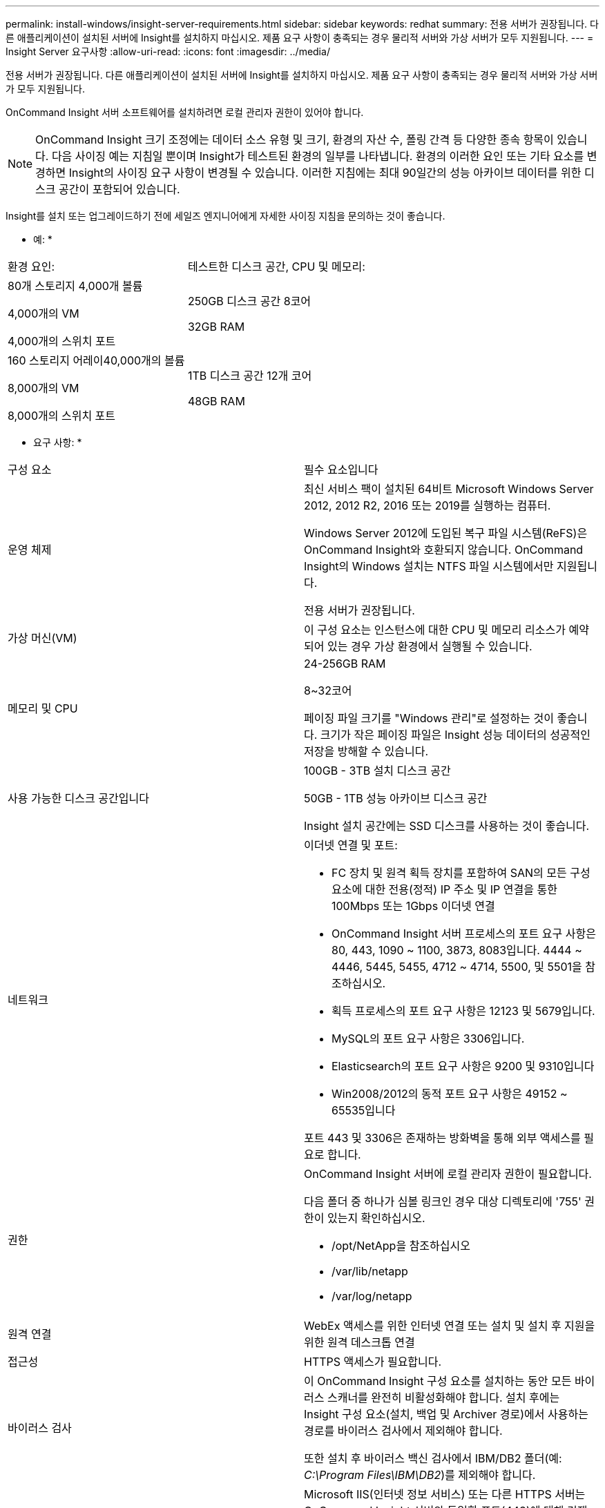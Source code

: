 ---
permalink: install-windows/insight-server-requirements.html 
sidebar: sidebar 
keywords: redhat 
summary: 전용 서버가 권장됩니다. 다른 애플리케이션이 설치된 서버에 Insight를 설치하지 마십시오. 제품 요구 사항이 충족되는 경우 물리적 서버와 가상 서버가 모두 지원됩니다. 
---
= Insight Server 요구사항
:allow-uri-read: 
:icons: font
:imagesdir: ../media/


[role="lead"]
전용 서버가 권장됩니다. 다른 애플리케이션이 설치된 서버에 Insight를 설치하지 마십시오. 제품 요구 사항이 충족되는 경우 물리적 서버와 가상 서버가 모두 지원됩니다.

OnCommand Insight 서버 소프트웨어를 설치하려면 로컬 관리자 권한이 있어야 합니다.

[NOTE]
====
OnCommand Insight 크기 조정에는 데이터 소스 유형 및 크기, 환경의 자산 수, 폴링 간격 등 다양한 종속 항목이 있습니다. 다음 사이징 예는 지침일 뿐이며 Insight가 테스트된 환경의 일부를 나타냅니다. 환경의 이러한 요인 또는 기타 요소를 변경하면 Insight의 사이징 요구 사항이 변경될 수 있습니다. 이러한 지침에는 최대 90일간의 성능 아카이브 데이터를 위한 디스크 공간이 포함되어 있습니다.

====
Insight를 설치 또는 업그레이드하기 전에 세일즈 엔지니어에게 자세한 사이징 지침을 문의하는 것이 좋습니다.

* 예: *

|===


| 환경 요인: | 테스트한 디스크 공간, CPU 및 메모리: 


 a| 
80개 스토리지 4,000개 볼륨

4,000개의 VM

4,000개의 스위치 포트
 a| 
250GB 디스크 공간 8코어

32GB RAM



 a| 
160 스토리지 어레이40,000개의 볼륨

8,000개의 VM

8,000개의 스위치 포트
 a| 
1TB 디스크 공간 12개 코어

48GB RAM

|===
* 요구 사항: *

|===


| 구성 요소 | 필수 요소입니다 


 a| 
운영 체제
 a| 
최신 서비스 팩이 설치된 64비트 Microsoft Windows Server 2012, 2012 R2, 2016 또는 2019를 실행하는 컴퓨터.

Windows Server 2012에 도입된 복구 파일 시스템(ReFS)은 OnCommand Insight와 호환되지 않습니다. OnCommand Insight의 Windows 설치는 NTFS 파일 시스템에서만 지원됩니다.

전용 서버가 권장됩니다.



 a| 
가상 머신(VM)
 a| 
이 구성 요소는 인스턴스에 대한 CPU 및 메모리 리소스가 예약되어 있는 경우 가상 환경에서 실행될 수 있습니다.



 a| 
메모리 및 CPU
 a| 
24-256GB RAM

8~32코어

페이징 파일 크기를 "Windows 관리"로 설정하는 것이 좋습니다. 크기가 작은 페이징 파일은 Insight 성능 데이터의 성공적인 저장을 방해할 수 있습니다.



 a| 
사용 가능한 디스크 공간입니다
 a| 
100GB - 3TB 설치 디스크 공간

50GB - 1TB 성능 아카이브 디스크 공간

Insight 설치 공간에는 SSD 디스크를 사용하는 것이 좋습니다.



 a| 
네트워크
 a| 
이더넷 연결 및 포트:

* FC 장치 및 원격 획득 장치를 포함하여 SAN의 모든 구성 요소에 대한 전용(정적) IP 주소 및 IP 연결을 통한 100Mbps 또는 1Gbps 이더넷 연결
* OnCommand Insight 서버 프로세스의 포트 요구 사항은 80, 443, 1090 ~ 1100, 3873, 8083입니다. 4444 ~ 4446, 5445, 5455, 4712 ~ 4714, 5500, 및 5501을 참조하십시오.
* 획득 프로세스의 포트 요구 사항은 12123 및 5679입니다.
* MySQL의 포트 요구 사항은 3306입니다.
* Elasticsearch의 포트 요구 사항은 9200 및 9310입니다
* Win2008/2012의 동적 포트 요구 사항은 49152 ~ 65535입니다


포트 443 및 3306은 존재하는 방화벽을 통해 외부 액세스를 필요로 합니다.



 a| 
권한
 a| 
OnCommand Insight 서버에 로컬 관리자 권한이 필요합니다.

다음 폴더 중 하나가 심볼 링크인 경우 대상 디렉토리에 '755' 권한이 있는지 확인하십시오.

* /opt/NetApp을 참조하십시오
* /var/lib/netapp
* /var/log/netapp




 a| 
원격 연결
 a| 
WebEx 액세스를 위한 인터넷 연결 또는 설치 및 설치 후 지원을 위한 원격 데스크톱 연결



 a| 
접근성
 a| 
HTTPS 액세스가 필요합니다.



 a| 
바이러스 검사
 a| 
이 OnCommand Insight 구성 요소를 설치하는 동안 모든 바이러스 스캐너를 완전히 비활성화해야 합니다. 설치 후에는 Insight 구성 요소(설치, 백업 및 Archiver 경로)에서 사용하는 경로를 바이러스 검사에서 제외해야 합니다.

또한 설치 후 바이러스 백신 검사에서 IBM/DB2 폴더(예: _C:\Program Files\IBM\DB2_)를 제외해야 합니다.



 a| 
HTTP 또는 HTTPS 서버
 a| 
Microsoft IIS(인터넷 정보 서비스) 또는 다른 HTTPS 서버는 OnCommand Insight 서버와 동일한 포트(443)에 대해 경쟁해서는 안 되며 자동으로 시작해서는 안 됩니다. 포트 443을 수신해야 하는 경우 다른 포트를 사용하도록 OnCommand Insight 서버를 구성해야 합니다.

|===